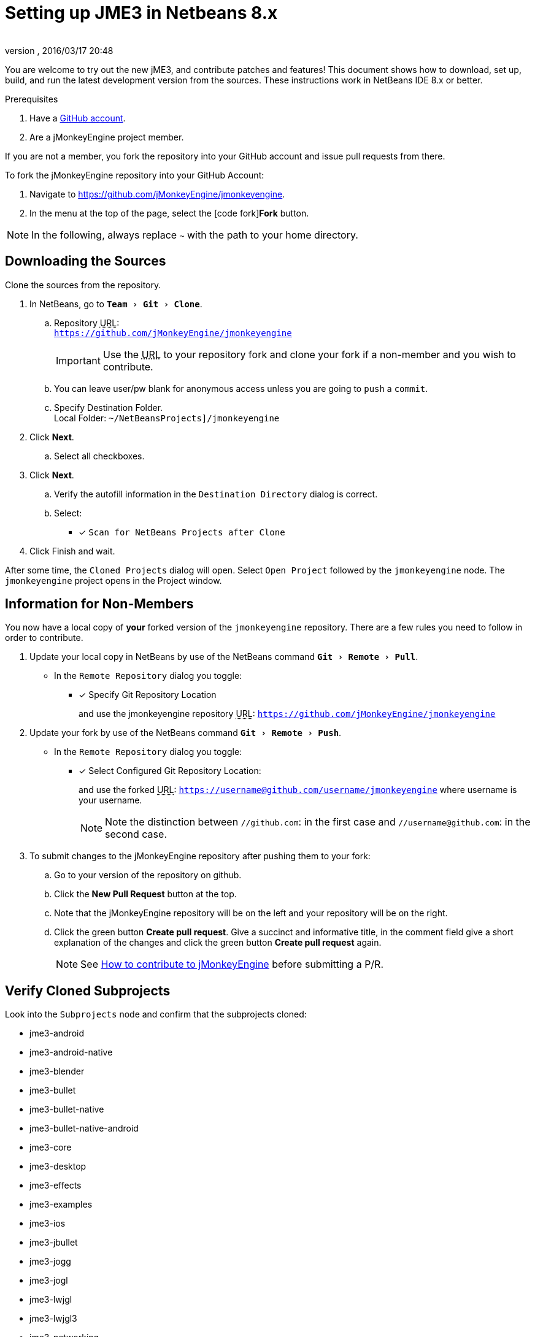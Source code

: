 = Setting up JME3 in Netbeans 8.x
:author:
:revnumber:
:revdate: 2016/03/17 20:48
:keywords: documentation, install
:relfileprefix: ../
:imagesdir: ..
:experimental:
ifdef::env-github,env-browser[:outfilesuffix: .adoc]


You are welcome to try out the new jME3, and contribute patches and features! This document shows how to download, set up, build, and run the latest development version from the sources. These instructions work in NetBeans IDE 8.x or better.

.Prerequisites
.  Have a link:https://github.com/[GitHub account].
.  Are a jMonkeyEngine project member.

If you are not a member, you fork the repository into your GitHub account and issue pull requests from there.

To fork the jMonkeyEngine repository into your GitHub Account:

.  Navigate to link:https://github.com/jMonkeyEngine/jmonkeyengine[https://github.com/jMonkeyEngine/jmonkeyengine].
.  In the menu at the top of the page, select the icon:code-fork[]*Fork* button.


NOTE: In the following, always replace kbd:[~] with the path to your home directory.


== Downloading the Sources

Clone the sources from the repository.

.  In NetBeans, go to `menu:Team[Git>Clone]`.
..  Repository +++<abbr title="Uniform Resource Locator">URL</abbr>+++: +
`link:https://github.com/jMonkeyEngine/jmonkeyengine[https://github.com/jMonkeyEngine/jmonkeyengine]`
+
IMPORTANT: Use the +++<abbr title="Uniform Resource Locator">URL</abbr>+++ to your repository fork and clone your fork if a non-member and you wish to contribute.

..  You can leave user/pw blank for anonymous access unless you are going to `push` a `commit`.
..  Specify Destination Folder. +
Local Folder: `~/NetBeansProjects]/jmonkeyengine`

.  Click btn:[Next].
..  Select all checkboxes.

.  Click btn:[Next].
..  Verify the autofill information in the `Destination Directory` dialog is correct.
..  Select: +
* [x] `Scan for NetBeans Projects after Clone`

.  Click Finish and wait.


After some time, the `Cloned Projects` dialog will open. Select `Open Project` followed by the `jmonkeyengine` node. The `jmonkeyengine` project opens in the Project window.

== Information for Non-Members
You now have a local copy of *your* forked version of the `jmonkeyengine` repository. There are a few rules you need to follow in order to contribute.

.  Update your local copy in NetBeans by use of the NetBeans command `menu:Git[Remote>Pull]`.
**  In the `Remote Repository` dialog you toggle: +
* [x] Specify Git Repository Location
+
and use the jmonkeyengine repository +++<abbr title="Uniform Resource Locator">URL</abbr>+++: `link:https://github.com/jMonkeyEngine/jmonkeyengine[https://github.com/jMonkeyEngine/jmonkeyengine]`

.  Update your fork by use of the NetBeans command `menu:Git[Remote>Push]`.
**  In the `Remote Repository` dialog you toggle: +
* [x] Select Configured Git Repository Location:
+
--
and use the forked +++<abbr title="Uniform Resource Locator">URL</abbr>+++: `https://username@github.com/username/jmonkeyengine` where username is your username.

NOTE: Note the distinction between `//github.com`: in the first case and `//username@github.com`: in the second case.
--

.  To submit changes to the jMonkeyEngine repository after pushing them to your fork:
..  Go to your version of the repository on github.
..  Click the btn:[New Pull Request] button at the top.
..  Note that the jMonkeyEngine repository will be on the left and your repository will be on the right.
..  Click the green button btn:[Create pull request]. Give a succinct and informative title, in the comment field give a short explanation of the changes and click the green button btn:[Create pull request] again.
+
NOTE: See  link:https://github.com/jMonkeyEngine/jmonkeyengine/blob/master/CONTRIBUTING.md[How to contribute to jMonkeyEngine] before submitting a P/R.

== Verify Cloned Subprojects

Look into the `Subprojects` node and confirm that the subprojects cloned:

*  jme3-android
*  jme3-android-native
*  jme3-blender
*  jme3-bullet
*  jme3-bullet-native
*  jme3-bullet-native-android
*  jme3-core
*  jme3-desktop
*  jme3-effects
*  jme3-examples
*  jme3-ios
*  jme3-jbullet
*  jme3-jogg
*  jme3-jogl
*  jme3-lwjgl
*  jme3-lwjgl3
*  jme3-networking
*  jme3-niftygui
*  jme3-plugins
*  jme3-terrain
*  jme3-testdata
*  jme3-vr

For a detailed description of the separate jar files see <<jme3/jme3_source_structure#structure_of_jmonkeyengine3_jars,this list>>.


== Build the Project and Run a Sample App

.  btn:[RMB] select the `jmonkeyengine` project node and `Clean and Build` the project.
.  In the Projects window, btn:[RMB] select and then open the `jme-examples` node which contains the sample apps. You do this for any subproject you wish to make changes to.
.  Every file in the `Source Packages` folder with a Main class (for example `jme3test.model/TestHoverTank.java` or `jme3test.games/CubeField.java`) is an app.
.  Right-click a sample app and choose "`Run File`" (Shift-F6).
.  Generally in sample apps:
..  the mouse and the WASD keys control movement
..  the Esc key exits the application

TIP: You can btn:[RMB] select the `jme-examples` node and select `Run` to start the `Test Chooser` app whether or not you open the project node.

== Optional: Javadoc Popups and Source Navigation in NetBeans

If you are working on the jme3 sources:

.  Confirm in the Files window that the javadoc has been created in `~/NetBeansProjects/jmonkeyengine/dist/javadoc`
.  In the editor, place the caret in a jme class and press kbd:[ctrl]-kbd:[space] to view javadoc.

If you are working on a game project that depends on jme3:

.  In your game project, add the jme3 jar by btn:[RMB] selecting the Libraries node and selecting btn:[Add Far/Folder].
.  Navigate to the `~/NetBeansProjects/jmonkeyengine/SUBPROJECT FOLDER NAME/build/libs/` folder and select the `jme-jar name-SNAPSHOT.jar`.  Check "`as relative path`" and click btn:[Open] .
.  In the editor, place the caret in a jme class and press kbd:[ctrl]-kbd:[space] to view javadoc. Ctrl-click any jme3 method to jump to its definition in the sources.

This tip works for any third-party JAR library that you use. (You may have to download the javadoc/sources from their home page separately).

See <<jme3/setting_up_netbeans_and_jme3#setting-up-dependencies#,Setting Up Dependencies>> for additional setup instructions of javadoc and sources.

'''

Sources used: https://github.com/jMonkeyEngine/jmonkeyengine[https://github.com/jMonkeyEngine/jmonkeyengine]
